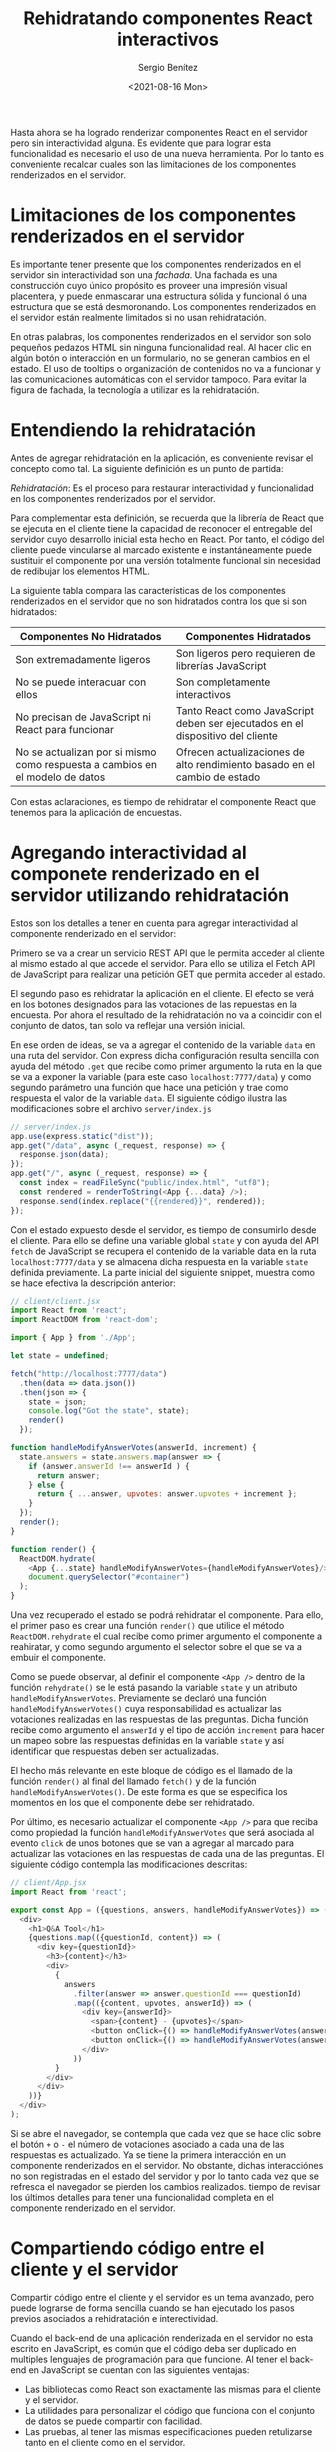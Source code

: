 
#+TITLE: Rehidratando componentes React interactivos
#+DESCRIPTION: Serie para explicar el concepto de server rendering con React
#+AUTHOR: Sergio Benítez
#+DATE:<2021-08-16 Mon>
#+STARTUP: fold
#+HUGO_BASE_DIR: ~/Development/suabochica-blog/
#+HUGO_SECTION: /post
#+HUGO_WEIGHT: auto
#+HUGO_AUTO_SET_LASTMOD: t

Hasta ahora se ha logrado renderizar componentes React en el servidor pero sin interactividad alguna. Es evidente que para lograr esta funcionalidad es necesario el uso de una nueva herramienta. Por lo tanto es conveniente recalcar cuales son las limitaciones de los componentes renderizados en el servidor.

* Limitaciones de los componentes renderizados en el servidor

Es importante tener presente que los componentes renderizados en el servidor sin interactividad son una /fachada/. Una fachada es una construcción cuyo único propósito es proveer una impresión visual placentera, y puede enmascarar una estructura sólida y funcional ó una estructura que se está desmoronando. Los componentes renderizados en el servidor están realmente limitados si no usan rehidratación.

En otras palabras, los componentes renderizados en el servidor son solo pequeños pedazos HTML sin ninguna funcionalidad real. Al hacer clic en algún botón o interacción en un formulario, no se generan cambios en el estado. El uso de tooltips o organización de contenidos no va a funcionar y las comunicaciones automáticas con el servidor tampoco. Para evitar la figura de fachada, la tecnología a utilizar es la rehidratación.

* Entendiendo la rehidratación

Antes de agregar rehidratación en la aplicación, es conveniente revisar el concepto como tal. La siguiente definición es un punto de partida:

#+begin_notes
/Rehidratación/: Es el proceso para restaurar interactividad y funcionalidad en los componentes renderizados por el servidor.
#+end_notes

Para complementar esta definición, se recuerda que la librería de React que se ejecuta en el cliente tiene la capacidad de reconocer el entregable del servidor cuyo desarrollo inicial esta hecho en React. Por tanto, el código del cliente puede vincularse al marcado existente e instantáneamente puede sustituir el componente por una versión totalmente funcional sin necesidad de redibujar los elementos HTML.

La siguiente tabla compara las características de los componentes renderizados en el servidor que no son hidratados contra los que si son hidratados:

| Componentes No Hidratados                                                    | Componentes Hidratados                                                         |
|------------------------------------------------------------------------------+--------------------------------------------------------------------------------|
| Son extremadamente ligeros                                                   | Son ligeros pero requieren de librerías JavaScript                             |
| No se puede interacuar con ellos                                             | Son completamente interactivos                                                 |
| No precisan de JavaScript ni React para funcionar                            | Tanto React como JavaScript deben ser ejecutados en el dispositivo del cliente |
| No se actualizan por si mismo como respuesta a cambios en el modelo de datos | Ofrecen actualizaciones de alto rendimiento basado en el cambio de estado     |

Con estas aclaraciones, es tiempo de rehidratar el componente React que tenemos para la aplicación de encuestas.

* Agregando interactividad al componete renderizado en el servidor utilizando rehidratación
  
Estos son los detalles a tener en cuenta para agregar interactividad al componente renderizado en el servidor:

Primero se va a crear un servicio REST API que le permita acceder al cliente al mismo estado al que accede el servidor. Para ello se utiliza el Fetch API de JavaScript para realizar una petición GET que permita acceder al estado.

El segundo paso es rehidratar la aplicación en el cliente. El efecto se verá en los botones designados para las votaciones de las repuestas en la encuesta. Por ahora el resultado de la rehidratación no va a coincidir con el conjunto de datos, tan solo va reflejar una versión inicial.

En ese orden de ideas, se va a agregar el contenido de la variable ~data~ en una ruta del servidor. Con express dicha configuración resulta sencilla con ayuda del método ~.get~ que recibe como primer argumento la ruta en la que se va a exponer la variable (para este caso ~localhost:7777/data~) y como segundo parámetro una función que hace una petición y trae como respuesta el valor de la variable ~data~. El siguiente código ilustra las modificaciones sobre el archivo ~server/index.js~

#+begin_src javascript
// server/index.js
app.use(express.static("dist"));
app.get("/data", async (_request, response) => {
  response.json(data);
});
app.get("/", async (_request, response) => {
  const index = readFileSync("public/index.html", "utf8");
  const rendered = renderToString(<App {...data} />);
  response.send(index.replace("{{rendered}}", rendered));
});
#+end_src

Con el estado expuesto desde el servidor, es tiempo de consumirlo desde el cliente. Para ello se define una variable global ~state~ y con ayuda del API ~fetch~ de JavaScript se recupera el contenido de la variable data en la ruta ~localhost:7777/data~ y se almacena dicha respuesta en la variable ~state~ definida previamente. La parte inicial del siguiente snippet, muestra como se hace efectiva la descripción anterior:

#+begin_src javascript
// client/client.jsx
import React from 'react';
import ReactDOM from 'react-dom';

import { App } from './App';

let state = undefined;

fetch("http://localhost:7777/data")
  .then(data => data.json())
  .then(json => {
    state = json;
    console.log("Got the state", state);
    render()
  });

function handleModifyAnswerVotes(answerId, increment) {
  state.answers = state.answers.map(answer => {
    if (answer.answerId !== answerId ) {
      return answer;
    } else {
      return { ...answer, upvotes: answer.upvotes + increment };
    }
  });
  render();
}

function render() {
  ReactDOM.hydrate(
    <App {...state} handleModifyAnswerVotes={handleModifyAnswerVotes}/>,
    document.querySelector("#container")
  );
}
#+end_src

Una vez recuperado el estado se podrá rehidratar el componente. Para ello, el primer paso es crear una función ~render()~ que utilice el método ~ReactDOM.rehydrate~ el cual recibe como primer argumento el componente a reahiratar, y como segundo argumento el selector sobre el que se va a embuir el componente.

Como se puede observar, al definir el componente ~<App />~ dentro de la función ~rehydrate()~ se le está pasando la variable ~state~ y un atributo ~handleModifyAnswerVotes~. Previamente se declaró una función ~handleModifyAnswerVotes()~ cuya responsabilidad es actualizar las votaciones realizadas en las respuestas de las preguntas. Dicha función recibe como argumento el ~answerId~ y el tipo de acción ~increment~ para hacer un mapeo sobre las respuestas definidas en la variable ~state~ y así identificar que respuestas deben ser actualizadas.

El hecho más relevante en este bloque de código es el llamado de la función ~render()~ al final del llamado ~fetch()~ y de la función ~handleModifyAnswerVotes()~. De este forma es que se especifica los momentos en los que el componente debe ser rehidratado.

Por último, es necesario actualizar el componente ~<App />~ para que reciba como propiedad la función ~handleModifyAnswerVotes~ que será asociada al evento ~click~ de unos botones que se van a agregar al marcado para actualizar las votaciones en las respuestas de cada una de las preguntas. El siguiente código contempla las modificaciones descritas:

#+begin_src javascript
// client/App.jsx
import React from 'react';

export const App = ({questions, answers, handleModifyAnswerVotes}) => (
  <div>
    <h1>Q&A Tool</h1>
    {questions.map(({questionId, content}) => (
      <div key={questionId}>
        <h3>{content}</h3>
        <div>
          {
            answers
              .filter(answer => answer.questionId === questionId)
              .map(({content, upvotes, answerId}) => (
                <div key={answerId}>
                  <span>{content} - {upvotes}</span>
                  <button onClick={() => handleModifyAnswerVotes(answerId, 1)}> + </button>
                  <button onClick={() => handleModifyAnswerVotes(answerId, -1)}> - </button>
                </div>
              ))
          }
        </div>
      </div>
    ))}
  </div>
);
#+end_src

Si se abre el navegador, se contempla que cada vez que se hace clic sobre el botón ~+~ o ~-~ el número de votaciones asociado a cada una de las respuestas es actualizado. Ya se tiene la primera interacción en un componente renderizados en el servidor. No obstante, dichas interacciónes no son registradas en el estado del servidor y por lo tanto cada vez que se refresca el navegador se pierden los cambios realizados. tiempo de revisar los últimos detalles para tener una funcionalidad completa en el componente renderizado en el servidor.

* Compartiendo código entre el cliente y el servidor

Compartir código entre el cliente y el servidor es un tema avanzado, pero puede lograrse de forma sencilla cuando se han ejecutado los pasos previos asociados a rehidratación e interectividad.

Cuando el back-end de una aplicación renderizada en el servidor no esta escrito en JavaScript, es común que el código deba ser duplicado en multiples lenguajes de programación para que funcione. Al tener el back-end en JavaScript se cuentan con las siguientes ventajas:

- Las bibliotecas como React son exactamente las mismas para el cliente y el servidor.
- La utilidades para personalizar el código que funciona con el conjunto de datos se puede compartir con facilidad.
- Las pruebas, al tener las mismas especificaciones pueden retulizarse tanto en el cliente como en el servidor.

En esta sección se va a profundizar el punto en la lista previa asociado a las utilidades. En ese orden de ideas el primer paso es crear una utilidad simple con JavaScript en el servidor. El segundo paso es cargar la utilidad y utilizarla desde el cliente. Por último se va a actualizar el script que registra las votaciones en el servidor.

La utilidad personalizada que se va a abordar es el sistema de votaciones por respuesta. Para ello se crea un un archivo en la ruta ~/server/shared/utility.js~ y se traslada la función ~handleModifyAnswerVotes~ tal y como se muestra a continuación:

#+begin_src javascript
// server/shared/utility.js
export function handleModifyAnswerVotes(answers, answerId, increment) {
  return answers.map((answer) => {
    if (answer.answerId !== answerId) {
      return answer;
    } else {
      return { ...answer, upvotes: answer.upvotes + increment };
    }
  });
}
#+end_src

Dos detalles importantes a considerar; Primero, se agregó el parametró ~answers~ que a nivel del ~client.jsx~ era accedido directamente desde el estado. Segundo, se usa la parabra reservada ~export~ para habilitar el consumo de la función ~handleModifyAnswerVotes~ en donde sea importada.

Continuando con los pasos a realizar, se va a consumir la utilidad en el cliente:

#+begin_src javascript
// client/client.jsx
import { handleModifyAnswerVotes } from "../server/shared/utility";

function handleVote(answerId, increment) {
  state.answers = handleModifyAnswerVotes(state.answers, answerId, increment);
  fetch(`vote/${answerId}?increment=${increment}`);

  render();
}

function render() {
  ReactDOM.hydrate(
    <App {...state} handleModifyAnswerVotes={handleVote}/>,
  );
}
#+end_src

Al importar la función ~handleModifyAnswerVotes~, esta es utilizada dentro de la nueva funcón ~handleVote~ en donde se asigna al ~state.anwers~ el resultado de la utilidad.

Adicionalmente la función ~handleVote~ realiza un ~fecth~ a un nuevo servicio que se va a exponer desde el servidor para persistir las modificaciones en el valor de las votaciones asignadas por respuesta.

Por último se hace el llamado a la función ~render~ cuyo valor en el atributo ~handleModifyAnswerVotes~ es asignado a la función ~handleVote~.

El último paso consiste en crear un nuevo servicio ~GET~ en el servidor para persistir los cambios en las votaciones de las respuestas. El siguiente código ilustra el caso:

#+begin_src javascript
// server/index.js
import { handleModifyAnswerVotes } from "./shared/utility";
//  ...
app.get("/vote/:answerId", (_request, response) => {
  const { query, params } = _request;

  data.answers = handleModifyAnswerVotes(
    data.answers,
    params.answerId,
    +query.increment // number cast with +
  );

  response.send("OK");
});
#+end_src

Este servicio definido en la ruta ~/vote/:answerId~ recibe un parámetro de consulta en la URL que determina la cantidad del incremento/decremento de la votación. La estructura se evidencia en la línea con el ~fecth~ de los cambios realizados en el archivo ~client.jsx~

 ptAl cargar el servidor ahora se puede observar en el navegador una aplicación funcional que persiste las votaciones realizadas por respuesta a través de una utilidad definida en el servidor.

* Recapitulación

A continuación se recopilan los aprendizajes expuestos en esta sección:

- Los componentes renderizados en el servidor por defecto no son interactivos. Necesitan ser rehidratados para poder ser interactivos.
- Cuando los componentes son rehidratados no son redibujados; de este modo se ahorra poder de procesamiento.
- En la aplicaciones rehidratadas se obtiene el beneficio de tener las mismas utilidades tanto en el servidor como en el cliente.
- No hacer coincidir los conjuntos de datos entre el servidor y el cliente provocará errores

Cons estas conclusiones se abarca una base sólida sobre la técnica de rehidratación en los componentes renderizado en el servidor.

* Recapitulación Ejecutiva

Por último se va a compartir un resumen total de los diferentes puntos abordados sobre los componentes renderizados en el servidor. Para ello es conveniente recordar las siguientes palabras de /Howard Phillips Lovecraft/:

#+begin_quote
Vivimos en una plácida isla de ignorancia en medio de los mares negros del infinito, y no se pretendía que viajáramos lejos.
#+end_quote

Ciertamente, hay algunas cosas de las que la gente no debería saber demasiado. Pero una cosa de la que ahora se tiene conocimiento es sobre los componentes de renderización del servidor.

En primera instancia, ya se puede dar por hecho que los componentes React de renerización en el servidor entregan una gran experiencia de usuario ya que son aplicaciones pequeñas que se descargan rápido; ejercen una tensión baja en dispositivos lentos; ofrecen una apariencia correcta.

El segundo punto es que Express es la herramienta que permite enviar componentes renderizados en el servidor al cliente. Babel le habilita al servidor la carga de archivos ~.jsx~. Bajo esta misma línea, el método ~renderToString~ le entrega al servidor un componente con solo HTML, el cual por defecto no es interactivo.

El tercer y último punto es que la tećnica de rehidratación agrega interactividad a los componentes de renderización en el servidor. La rehidratación sucede en el cliente a través de la carga de la librería React, la cual se vincula al componente HTML del servidor y restaura la interacción del mismo.

Con estos tres puntos claves se da por finalizados la serie de publicaicones asociadas a los componentes de renderización en el servidor. Espero sea de utilidad para futuras implementaciones.
